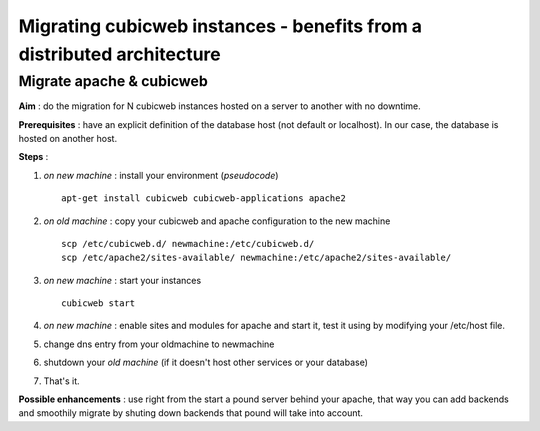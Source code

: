 .. -*- coding: utf-8 -*-

Migrating cubicweb instances - benefits from a distributed architecture
=======================================================================

Migrate apache & cubicweb
-------------------------

**Aim** : do the migration for N cubicweb instances hosted on a server to another with no downtime.

**Prerequisites** : have an explicit definition of the database host (not default or localhost). In our case, the database is hosted on another host.

**Steps** :

1. *on new machine* : install your environment (*pseudocode*) ::

     apt-get install cubicweb cubicweb-applications apache2

2. *on old machine* : copy your cubicweb and apache configuration to the new machine ::

    scp /etc/cubicweb.d/ newmachine:/etc/cubicweb.d/
    scp /etc/apache2/sites-available/ newmachine:/etc/apache2/sites-available/

3. *on new machine* : start your instances ::

     cubicweb start

4. *on new machine* : enable sites and modules for apache and start it, test it using by modifying your /etc/host file.

5. change dns entry from your oldmachine to newmachine

6. shutdown your *old machine* (if it doesn't host other services or your database)

7. That's it.

**Possible enhancements** : use right from the start a pound server behind your apache, that way you can add backends and smoothily migrate by shuting down backends that pound will take into account.


